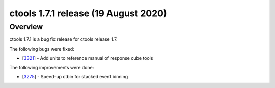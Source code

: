 .. _1.7.1:

ctools 1.7.1 release (19 August 2020)
=====================================

Overview
--------

ctools 1.7.1 is a bug fix release for ctools release 1.7.

The following bugs were fixed:

* [`3321 <https://cta-redmine.irap.omp.eu/issues/3321>`_] -
  Add units to reference manual of response cube tools

The following improvements were done:

* [`3275 <https://cta-redmine.irap.omp.eu/issues/3275>`_] -
  Speed-up ctbin for stacked event binning
